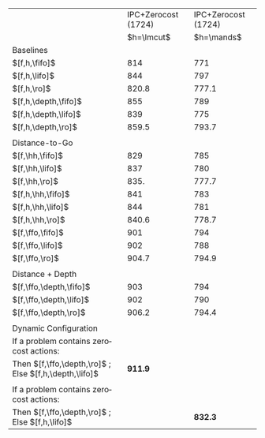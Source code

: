 #+OPTIONS: ':nil *:t -:t ::t <:t H:3 \n:nil ^:t arch:headline author:t
#+OPTIONS: c:nil creator:nil d:(not "LOGBOOK") date:t e:t email:nil f:t
#+OPTIONS: inline:t num:t p:nil pri:nil prop:nil stat:t tags:t tasks:t
#+OPTIONS: tex:t timestamp:t title:t toc:nil todo:t |:t
#+LANGUAGE: en
#+SELECT_TAGS: export
#+EXCLUDE_TAGS: noexport
#+CREATOR: Emacs 24.3.1 (Org mode 8.3.4)

#+ATTR_LATEX: :align |l|l|l|
|--------------------------------------------------------+---------------------+---------------------|
|                                                        | IPC+Zerocost (1724) | IPC+Zerocost (1724) |
|                                                        |          $h=\lmcut$ |          $h=\mands$ |
|--------------------------------------------------------+---------------------+---------------------|
| Baselines                                              |                     |                     |
| $[f,h,\fifo]$                                          |                 814 |                 771 |
| $[f,h,\lifo]$                                          |                 844 |                 797 |
| $[f,h,\ro]$                                            |               820.8 |               777.1 |
| $[f,h,\depth,\fifo]$                                   |                 855 |                 789 |
| $[f,h,\depth,\lifo]$                                   |                 839 |                 775 |
| $[f,h,\depth,\ro]$                                     |               859.5 |               793.7 |
|                                                        |                     |                     |
| Distance-to-Go                                         |                     |                     |
| $[f,\hh,\fifo]$                                        |                 829 |                 785 |
| $[f,\hh,\lifo]$                                        |                 837 |                 780 |
| $[f,\hh,\ro]$                                          |                835. |               777.7 |
| $[f,h,\hh,\fifo]$                                      |                 841 |                 783 |
| $[f,h,\hh,\lifo]$                                      |                 844 |                 781 |
| $[f,h,\hh,\ro]$                                        |               840.6 |               778.7 |
| $[f,\ffo,\fifo]$                                       |                 901 |                 794 |
| $[f,\ffo,\lifo]$                                       |                 902 |                 788 |
| $[f,\ffo,\ro]$                                         |               904.7 |               794.9 |
|                                                        |                     |                     |
| Distance + Depth                                       |                     |                     |
| $[f,\ffo,\depth,\fifo]$                                |                 903 |                 794 |
| $[f,\ffo,\depth,\lifo]$                                |                 902 |                 790 |
| $[f,\ffo,\depth,\ro]$                                  |               906.2 |               794.4 |
|                                                        |                     |                     |
| Dynamic Configuration                                  |                     |                     |
| If a problem contains zerocost actions:                |                     |                     |
| Then $[f,\ffo,\depth,\ro]$ ; Else $[f,h,\depth,\lifo]$ |             *911.9* |                     |
|                                                        |                     |                     |
| If a problem contains zerocost actions:                |                     |                     |
| Then $[f,\ffo,\depth,\ro]$ ; Else $[f,h,\lifo]$        |                     |             *832.3* |
|--------------------------------------------------------+---------------------+---------------------|

# lmcut
# $[f,\ffo,\depth,\ro]$ zerocost: 344.3
# $[f,h,\depth,\lifo]$ benchmark: 575
# cybr $[f,h,\depth,\lifo]$ 12 -> $[f,\ffo,\depth,\ro]$ 5.6
# open $[f,h,\depth,\lifo]$ 18 -> $[f,\ffo,\depth,\ro]$ 17
# 344.3 + 575 - 6.4 - 1

# mands
# $[f,\ffo,\depth,\ro]$ zerocost: 337.6
# $[f,h,\depth,\lifo]$ benchmark: 496
# cybr $[f,h,\depth,\lifo]$ 0 -> $[f,\ffo,\depth,\ro]$ 0
# open $[f,h,\depth,\lifo]$ 19 -> $[f,\ffo,\depth,\ro]$ 17.7
# 337.6 + 496 - 0 - 1.3
